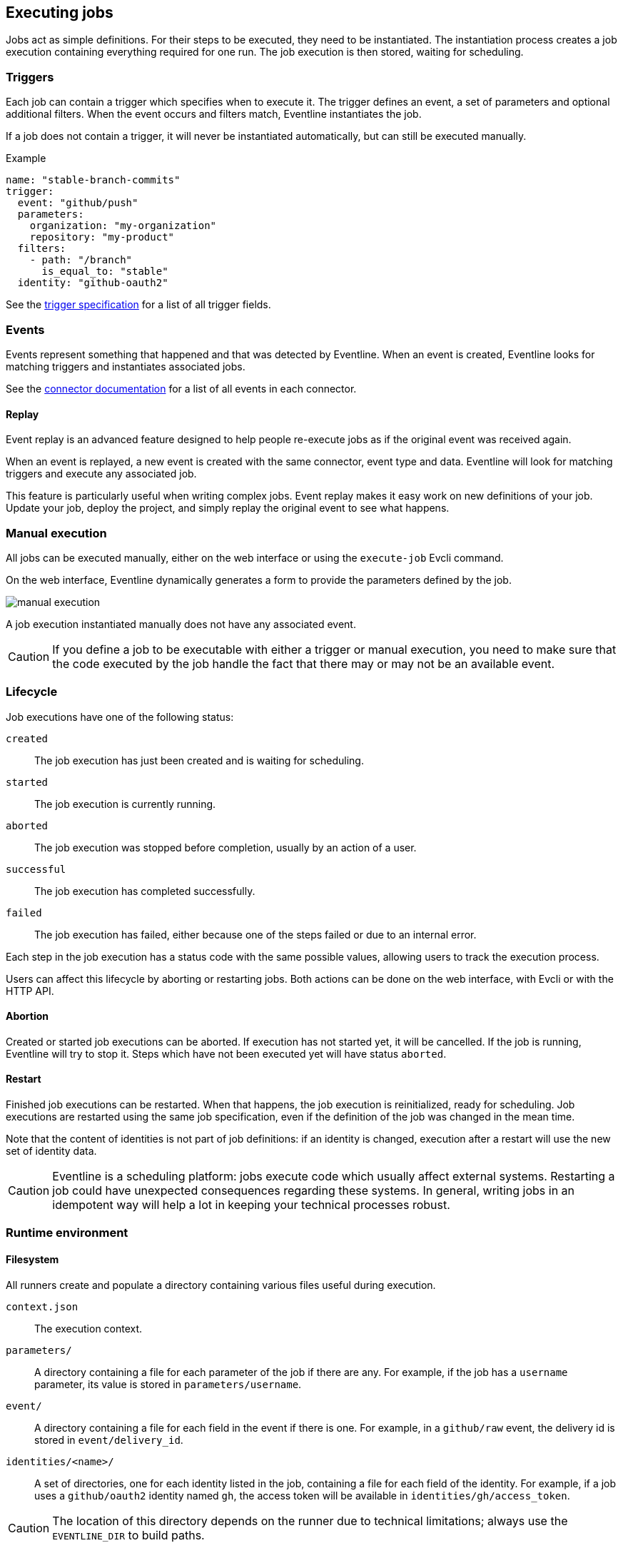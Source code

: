 == Executing jobs

Jobs act as simple definitions. For their steps to be executed, they need to
be instantiated. The instantiation process creates a job execution containing
everything required for one run. The job execution is then stored, waiting for
scheduling.

=== Triggers

Each job can contain a trigger which specifies when to execute it. The trigger
defines an event, a set of parameters and optional additional filters. When
the event occurs and filters match, Eventline instantiates the job.

If a job does not contain a trigger, it will never be instantiated
automatically, but can still be executed manually.

.Example
[source,yaml]
----
name: "stable-branch-commits"
trigger:
  event: "github/push"
  parameters:
    organization: "my-organization"
    repository: "my-product"
  filters:
    - path: "/branch"
      is_equal_to: "stable"
  identity: "github-oauth2"
----

See the <<trigger-spec,trigger specification>> for a list of all trigger
fields.

=== Events

Events represent something that happened and that was detected by Eventline.
When an event is created, Eventline looks for matching triggers and
instantiates associated jobs.

See the <<chapter-connectors,connector documentation>> for a list of all
events in each connector.

==== Replay

Event replay is an advanced feature designed to help people re-execute jobs as
if the original event was received again.

When an event is replayed, a new event is created with the same connector,
event type and data. Eventline will look for matching triggers and execute any
associated job.

This feature is particularly useful when writing complex jobs. Event replay
makes it easy work on new definitions of your job. Update your job, deploy the
project, and simply replay the original event to see what happens.

=== Manual execution

All jobs can be executed manually, either on the web interface or using the
`execute-job` Evcli command.

On the web interface, Eventline dynamically generates a form to provide the
parameters defined by the job.

image::images/manual-execution.png[]

A job execution instantiated manually does not have any associated event.

CAUTION: If you define a job to be executable with either a trigger or manual
execution, you need to make sure that the code executed by the job handle the
fact that there may or may not be an available event.

=== Lifecycle

Job executions have one of the following status:

`created` :: The job execution has just been created and is waiting for
scheduling.

`started` :: The job execution is currently running.

`aborted` :: The job execution was stopped before completion, usually by an
action of a user.

`successful` :: The job execution has completed successfully.

`failed` :: The job execution has failed, either because one of the steps
failed or due to an internal error.

Each step in the job execution has a status code with the same possible
values, allowing users to track the execution process.

Users can affect this lifecycle by aborting or restarting jobs. Both actions
can be done on the web interface, with Evcli or with the HTTP API.

==== Abortion

Created or started job executions can be aborted. If execution has not started
yet, it will be cancelled. If the job is running, Eventline will try to
stop it. Steps which have not been executed yet will have status `aborted`.

==== Restart

Finished job executions can be restarted. When that happens, the job execution
is reinitialized, ready for scheduling. Job executions are restarted using the
same job specification, even if the definition of the job was changed in the
mean time.

Note that the content of identities is not part of job definitions: if an
identity is changed, execution after a restart will use the new set of
identity data.

CAUTION: Eventline is a scheduling platform: jobs execute code which usually
affect external systems. Restarting a job could have unexpected consequences
regarding these systems. In general, writing jobs in an idempotent way will
help a lot in keeping your technical processes robust.

=== Runtime environment

==== Filesystem

All runners create and populate a directory containing various files useful
during execution.

`context.json` :: The execution context.

`parameters/` :: A directory containing a file for each parameter of the job
if there are any. For example, if the job has a `username` parameter, its
value is stored in `parameters/username`.

`event/` :: A directory containing a file for each field in the event if there
is one. For example, in a `github/raw` event, the delivery id is stored in
`event/delivery_id`.

`identities/<name>/` :: A set of directories, one for each identity listed in
the job, containing a file for each field of the identity. For example, if a
job uses a `github/oauth2` identity named `gh`, the access token will be
available in `identities/gh/access_token`.

CAUTION: The location of this directory depends on the runner due to technical
limitations; always use the `EVENTLINE_DIR` to build paths.

Having event and identity fields available as simple text files makes it
really simple to write jobs written as shell scripts. Using the previous
example, reading the access token of the identity in shell in trivial:
[source,sh]
----
access_token=$(cat $EVENTLINE_DIR/identities/gh/access_token)
----

Alternatively, in higher level languages, simply load `context.json` and
access all data directly.

==== Execution context

The execution context is available in `$EVENTLINE_DIR/context.json`; the
top-level object contains the following fields:

`event` (object) :: The event object if the job execution was instantiated in
reaction to an event.

`identities` (object) :: The set of all identities listed in the job.

`parameters` (object) :: The set of job parameters.

==== Environment variables

Eventline injects several environment variables during the execution of each
job:

`EVENTLINE` :: Always set to `true`, indicating that the task is being
executed in the Eventline platform.

`EVENTLINE_PROJECT_ID` :: The identifier of the current project.

`EVENTLINE_PROJECT_NAME` :: The name of the current project.

`EVENTLINE_JOB_ID` ::  The identifier of the current job.

`EVENTLINE_JOB_NAME` ::  The name of the current job.

`EVENTLINE_DIR` :: The path of the directory containing Eventline data,
including the context file.
